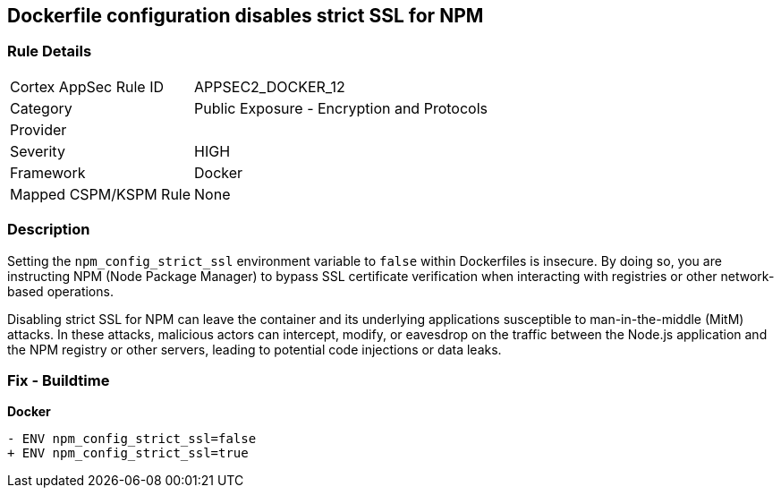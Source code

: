 == Dockerfile configuration disables strict SSL for NPM

=== Rule Details

[cols="1,2"]
|===
|Cortex AppSec Rule ID |APPSEC2_DOCKER_12
|Category |Public Exposure - Encryption and Protocols
|Provider |
|Severity |HIGH
|Framework |Docker
|Mapped CSPM/KSPM Rule |None
|===


=== Description 

Setting the `npm_config_strict_ssl` environment variable to `false` within Dockerfiles is insecure. By doing so, you are instructing NPM (Node Package Manager) to bypass SSL certificate verification when interacting with registries or other network-based operations.

Disabling strict SSL for NPM can leave the container and its underlying applications susceptible to man-in-the-middle (MitM) attacks. In these attacks, malicious actors can intercept, modify, or eavesdrop on the traffic between the Node.js application and the NPM registry or other servers, leading to potential code injections or data leaks.

=== Fix - Buildtime

*Docker*

[source,dockerfile]
----
- ENV npm_config_strict_ssl=false
+ ENV npm_config_strict_ssl=true
----
